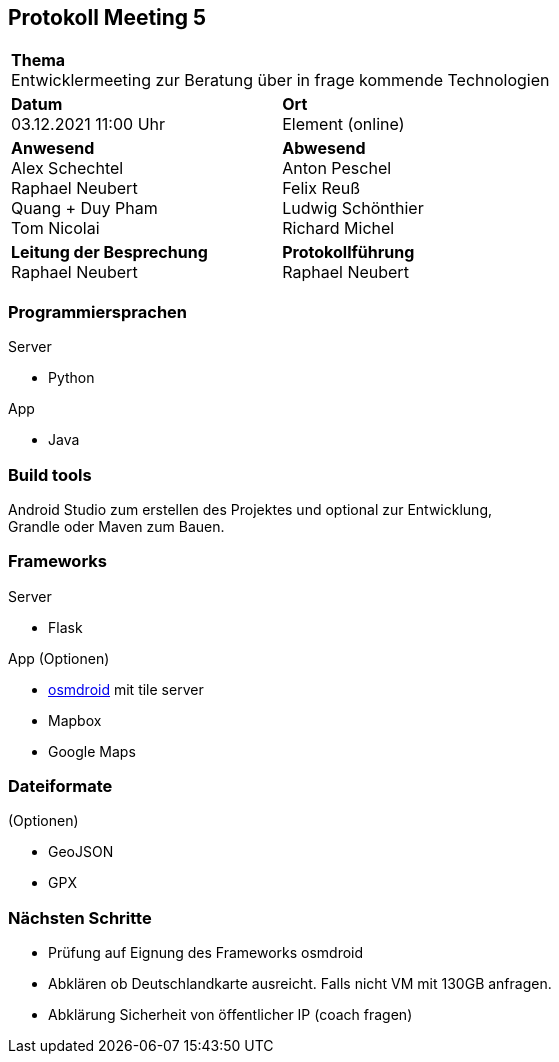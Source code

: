 
== Protokoll Meeting 5
|===
2+| *Thema* +
Entwicklermeeting zur Beratung über in frage kommende Technologien
|*Datum* +
03.12.2021 11:00 Uhr
| *Ort* +
Element (online)
|*Anwesend* +
Alex Schechtel +
Raphael Neubert +
Quang + Duy Pham +
Tom Nicolai
| *Abwesend* +
Anton Peschel +
Felix Reuß +
Ludwig Schönthier +
Richard Michel +

|*Leitung der Besprechung* +
Raphael Neubert
|*Protokollführung* +
Raphael Neubert
|===

=== Programmiersprachen
.Server
* Python

.App
* Java

=== Build tools
Android Studio zum erstellen des Projektes und optional zur Entwicklung, +
Grandle oder Maven zum Bauen.

=== Frameworks
.Server
* Flask

.App (Optionen)
* https://github.com/osmdroid/osmdroid[osmdroid] mit tile server +
* Mapbox +
* Google Maps

=== Dateiformate
.(Optionen)
* GeoJSON
* GPX

=== Nächsten Schritte
* Prüfung auf Eignung des Frameworks osmdroid
* Abklären ob Deutschlandkarte ausreicht. Falls nicht VM mit 130GB anfragen.
* Abklärung Sicherheit von öffentlicher IP (coach fragen)
